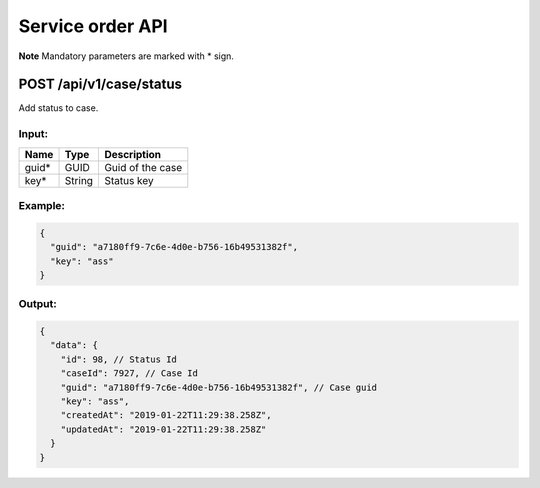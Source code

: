 Service order API
=================

**Note** Mandatory parameters are marked with \* sign.

POST /api/v1/case/status
------------------------

Add status to case.

Input:
~~~~~~

+--------------------+---------------+----------------------------+
| Name               | Type          | Description                |
+====================+===============+============================+
| guid\*             | GUID          | Guid of the case           |
+--------------------+---------------+----------------------------+
| key\*              | String        | Status key                 |
+--------------------+---------------+----------------------------+

Example:
~~~~~~~~

.. code:: js

  {
    "guid": "a7180ff9-7c6e-4d0e-b756-16b49531382f",
    "key": "ass" 
  }
  
Output:
~~~~~~~

.. code:: js

  {
    "data": {
      "id": 98, // Status Id
      "caseId": 7927, // Case Id
      "guid": "a7180ff9-7c6e-4d0e-b756-16b49531382f", // Case guid
      "key": "ass",
      "createdAt": "2019-01-22T11:29:38.258Z",
      "updatedAt": "2019-01-22T11:29:38.258Z"
    }
  }
